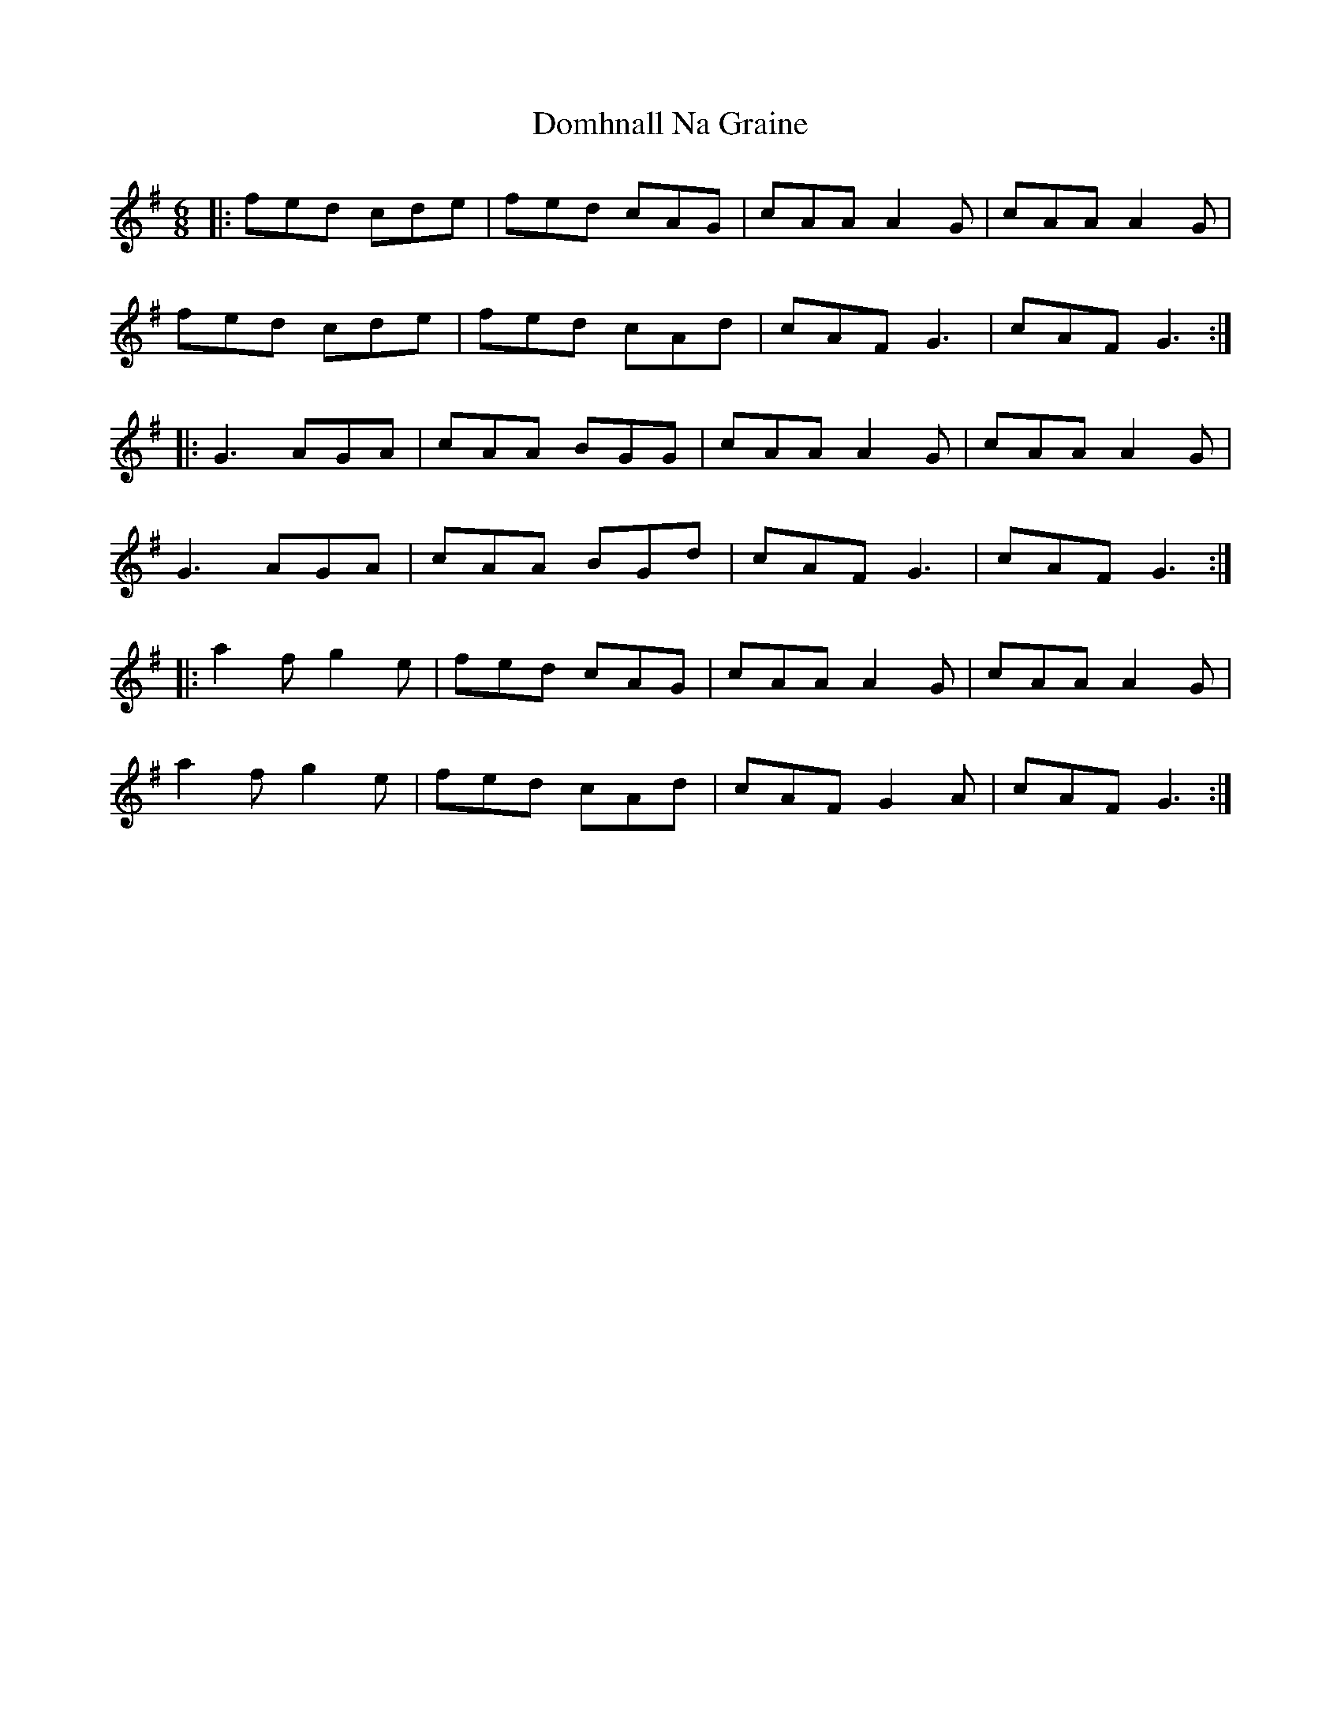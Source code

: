 X: 10323
T: Domhnall Na Graine
R: jig
M: 6/8
K: Gmajor
|:fed cde|fed cAG|cAA A2G|cAA A2G|
fed cde|fed cAd|cAF G3|cAF G3:|
|:G3 AGA|cAA BGG|cAA A2G|cAA A2G|
G3 AGA|cAA BGd|cAF G3|cAF G3:|
|:a2f g2e|fed cAG|cAA A2G|cAA A2G|
a2f g2e|fed cAd|cAF G2A|cAF G3:|

